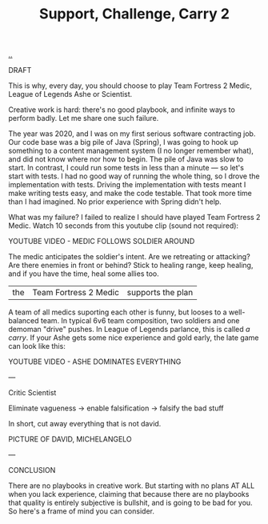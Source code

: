 :PROPERTIES:
:ID: 9ac5fc10-6611-46fc-8f4f-867ed118c5ed
:END:
#+TITLE: Support, Challenge, Carry 2

[[file:..][..]]

DRAFT

This is why, every day, you should choose to play Team Fortress 2 Medic, League of Legends Ashe or Scientist.

Creative work is hard: there's no good playbook, and infinite ways to perform badly.
Let me share one such failure.

The year was 2020, and I was on my first serious software contracting job.
Our code base was a big pile of Java (Spring), I was going to hook up something to a content management system (I no longer remember what), and did not know where nor how to begin.
The pile of Java was slow to start.
In contrast, I could run some tests in less than a minute — so let's start with tests.
I had no good way of running the whole thing, so I drove the implementation with tests.
Driving the implementation with tests meant I make writing tests easy, and make the code testable.
That took more time than I had imagined.
No prior experience with Spring didn't help.

What was my failure?
I failed to realize I should have played Team Fortress 2 Medic.
Watch 10 seconds from this youtube clip (sound not required):

YOUTUBE VIDEO - MEDIC FOLLOWS SOLDIER AROUND

The medic anticipates the soldier's intent.
Are we retreating or attacking?
Are there enemies in front or behind?
Stick to healing range, keep healing, and if you have the time, heal some allies too.

| the | Team Fortress 2 Medic | supports the plan |

A team of all medics suporting each other is funny, but looses to a well-balanced team.
In typical 6v6 team composition, two soldiers and one demoman "drive" pushes.
In League of Legends parlance, this is called /a carry/.
If your Ashe gets some nice experience and gold early, the late game can look like this:

YOUTUBE VIDEO - ASHE DOMINATES EVERYTHING

---

Critic
Scientist

Eliminate vagueness
-> enable falsification
-> falsify the bad stuff

In short, cut away everything that is not david.

PICTURE OF DAVID, MICHELANGELO

---

CONCLUSION

There are no playbooks in creative work.
But starting with no plans AT ALL when you lack experience, claiming that because there are no playbooks that quality is entirely subjective is bullshit, and is going to be bad for you.
So here's a frame of mind you can consider.